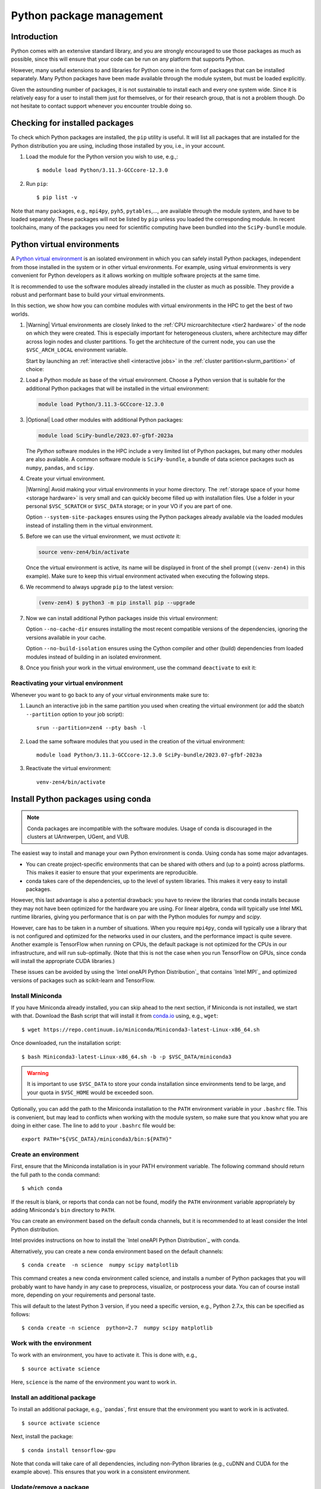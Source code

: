.. _Python packages:

Python package management
=========================

Introduction
------------

Python comes with an extensive standard library, and you are strongly
encouraged to use those packages as much as possible, since this will
ensure that your code can be run on any platform that supports Python.


However, many useful extensions to and libraries for Python come in the form of
packages that can be installed separately. Many Python packages have been made
available through the module system, but must be loaded explicitly.

Given the astounding number of packages, it is not sustainable to install each
and every one system wide. Since it is relatively easy for a user to install
them just for themselves, or for their research group, that is not a problem
though. Do not hesitate to contact support whenever you encounter trouble doing
so.

Checking for installed packages
-------------------------------

To check which Python packages are installed, the ``pip`` utility is
useful. It will list all packages that are installed for the Python
distribution you are using, including those installed by you, i.e.,
in your account.

#. Load the module for the Python version you wish to use, e.g.,::

      $ module load Python/3.11.3-GCCcore-12.3.0

#. Run ``pip``::

      $ pip list -v

Note that many packages, e.g., ``mpi4py``, ``pyh5``, ``pytables``,..., are
available through the module system, and have to be loaded separately. These
packages will not be listed by ``pip`` unless you loaded the corresponding
module.  In recent toolchains, many of the packages you need for scientific
computing have been bundled into the ``SciPy-bundle`` module.

.. _venv_python:

Python virtual environments
---------------------------

A `Python virtual environment <https://docs.python.org/3/tutorial/venv.html>`_
is an isolated environment in which you can safely install Python packages,
independent from those installed in the system or in other virtual environments.
For example, using virtual environments is very convenient for Python developers
as it allows working on multiple software projects at the same time.

It is recommended to use the software modules already installed in the cluster
as much as possible. They provide a robust and performant base to build your
virtual environments.

In this section, we show how you can combine modules with virtual environments
in the HPC to get the best of two worlds.

#. |Warning| Virtual environments are closely linked to the :ref:`CPU
   microarchitecture <tier2 hardware>` of the node on which they were created.
   This is especially important for heterogeneous clusters, where architecture
   may differ across login nodes and cluster partitions.  To get the
   architecture of the current node, you can use the ``$VSC_ARCH_LOCAL``
   environment variable.

   Start by launching an :ref:`interactive shell <interactive jobs>` in the
   :ref:`cluster partition<slurm_partition>` of choice:

   .. code-block:: shell
      :caption: Example command to start an interactive shell in the
                *zen4* partition

      srun --partition=zen4 --pty bash -l

#. Load a Python module as base of the virtual environment. Choose a Python
   version that is suitable for the additional Python packages that will be
   installed in the virtual environment:

   .. code-block:: shell

      module load Python/3.11.3-GCCcore-12.3.0

#. |Optional| Load other modules with additional Python packages:

   .. code-block:: shell

      module load SciPy-bundle/2023.07-gfbf-2023a

   The *Python* software modules in the HPC include a very limited list of
   Python packages, but many other modules are also available. A common
   software module is ``SciPy-bundle``, a bundle of data science packages such
   as ``numpy``, ``pandas``, and ``scipy``.

#. Create your virtual environment.

   |Warning| Avoid making your virtual environments in your home directory. The
   :ref:`storage space of your home <storage hardware>` is very small and can
   quickly become filled up with installation files. Use a folder in your
   personal ``$VSC_SCRATCH`` or ``$VSC_DATA`` storage; or in your VO if you are
   part of one.

   .. code-block:: shell
      :caption: Example command to create a new virtual environment in the
                directory ``venv-zen4``

      python3 -m venv venv-zen4 --system-site-packages

   Option ``--system-site-packages`` ensures using the Python packages already
   available via the loaded modules instead of installing them in the virtual
   environment.

#. Before we can use the virtual environment, we must `activate` it:

   .. code-block:: shell

      source venv-zen4/bin/activate

   Once the virtual environment is active, its name will be displayed in front
   of the shell prompt (``(venv-zen4)`` in this example). Make sure to keep this
   virtual environment activated when executing the following steps.

#. We recommend to always upgrade ``pip`` to the latest version:

   .. code-block:: shell

      (venv-zen4) $ python3 -m pip install pip --upgrade

#. Now we can install additional Python packages inside this virtual
   environment:

   .. code-block:: shell
      :caption: Example command to install the ``icecream`` package in the
                active virtual environment

      (venv-zen4) $ python3 -m pip install icecream --no-cache-dir --no-build-isolation

   Option ``--no-cache-dir`` ensures installing the most recent compatible
   versions of the dependencies, ignoring the versions available in your cache.

   Option ``--no-build-isolation`` ensures using the Cython compiler and other
   (build) dependencies from loaded modules instead of building in an isolated
   environment.

#. Once you finish your work in the virtual environment, use the command
   ``deactivate`` to exit it:

   .. code-block:: shell
      :caption: The command ``deactivate`` will bring you back to the standard shell

      (venv-zen4) $ deactivate

Reactivating your virtual environment
~~~~~~~~~~~~~~~~~~~~~~~~~~~~~~~~~~~~~

Whenever you want to go back to any of your virtual environments make sure to:

#. Launch an interactive job in the same partition you used when creating the
   virtual environment (or add the sbatch ``--partition`` option to your job
   script)::

    srun --partition=zen4 --pty bash -l

#. Load the same software modules that you used in the creation of the virtual
   environment::

    module load Python/3.11.3-GCCcore-12.3.0 SciPy-bundle/2023.07-gfbf-2023a

#. Reactivate the virtual environment::

    venv-zen4/bin/activate

.. _conda for Python:

Install Python packages using conda
-----------------------------------

.. note::

    Conda packages are incompatible with the software modules.
    Usage of conda is discouraged in the clusters at UAntwerpen, UGent,
    and VUB.

The easiest way to install and manage your own Python environment is
conda.  Using conda has some major advantages.

-  You can create project-specific environments that can be shared with
   others and (up to a point) across platforms.  This makes it easier to
   ensure that your experiments are reproducible.
-  conda takes care of the dependencies, up to the level of system libraries.
   This makes it very easy to install packages.

However, this last advantage is also a potential drawback: you have to
review the libraries that conda installs because they may not have
been optimized for the hardware you are using.  For linear algebra, conda
will typically use Intel MKL runtime libraries, giving you performance that
is on par with the Python modules for `numpy` and `scipy`.

However, care has to be taken in a number of situations.  When you require
``mpi4py``, conda will typically use a library that is not configured and
optimized for the networks used in our clusters, and the performance impact
is quite severe.  Another example is TensorFlow when running on CPUs, the
default package is not optimized for the CPUs in our infrastructure, and will
run sub-optimally.  (Note that this is not the case when you run TensorFlow on
GPUs, since conda will install the appropriate CUDA libraries.)

These issues can be avoided by using the `Intel oneAPI Python Distribution`_
that contains `Intel MPI`_ and optimized versions of packages such as
scikit-learn and TensorFlow.

.. _install_miniconda_python:

Install Miniconda
~~~~~~~~~~~~~~~~~

If you have Miniconda already installed, you can skip ahead to the next
section, if Miniconda is not installed, we start with that. Download the
Bash script that will install it from `conda.io <https://conda.io/>`_
using, e.g., ``wget``::

   $ wget https://repo.continuum.io/miniconda/Miniconda3-latest-Linux-x86_64.sh

Once downloaded, run the installation script::

   $ bash Miniconda3-latest-Linux-x86_64.sh -b -p $VSC_DATA/miniconda3

.. warning::

   It is important to use ``$VSC_DATA`` to store your conda installation
   since environments tend to be large, and your quota in ``$VSC_HOME``
   would be exceeded soon.

Optionally, you can add the path to the Miniconda installation to the
``PATH`` environment variable in your ``.bashrc`` file. This is convenient, but
may lead to conflicts when working with the module system, so make sure
that you know what you are doing in either case. The line to add to your
``.bashrc`` file would be::

   export PATH="${VSC_DATA}/miniconda3/bin:${PATH}"

.. _create_python_conda_env:

Create an environment
~~~~~~~~~~~~~~~~~~~~~

First, ensure that the Miniconda installation is in your PATH
environment variable. The following command should return the full path
to the conda command::

   $ which conda

If the result is blank, or reports that conda can not be found, modify
the ``PATH`` environment variable appropriately by adding Miniconda's ``bin``
directory to ``PATH``.

You can create an environment based on the default conda channels, but
it is recommended to at least consider the Intel Python distribution.

Intel provides instructions on how to install the `Intel oneAPI Python
Distribution`_ with conda.

Alternatively, you can create a new conda environment based on the default
channels::

   $ conda create  -n science  numpy scipy matplotlib

This command creates a new conda environment called science, and
installs a number of Python packages that you will probably want to have
handy in any case to preprocess, visualize, or postprocess your data.
You can of course install more, depending on your requirements and
personal taste.

This will default to the latest Python 3 version, if you need a specific
version, e.g., Python 2.7.x, this can be specified as follows::

   $ conda create -n science  python=2.7  numpy scipy matplotlib


Work with the environment
~~~~~~~~~~~~~~~~~~~~~~~~~

To work with an environment, you have to activate it. This is done with,
e.g.,

::

   $ source activate science

Here, ``science`` is the name of the environment you want to work in.


Install an additional package
~~~~~~~~~~~~~~~~~~~~~~~~~~~~~

To install an additional package, e.g., \`pandas`, first ensure that the
environment you want to work in is activated.

::

   $ source activate science

Next, install the package::

   $ conda install tensorflow-gpu

Note that conda will take care of all dependencies, including
non-Python libraries (e.g., cuDNN and CUDA for the example above). This
ensures that you work in a consistent environment.


Update/remove a package
~~~~~~~~~~~~~~~~~~~~~~~

Using conda, it is easy to keep your packages up-to-date. Updating a
single package (and its dependencies) can be done using::

   $ conda update pandas

Updating all packages in the environment is trivial::

   $ conda update --all

Removing an installed package::

   $ conda remove tensorflow-gpu


Deactivate an environment
~~~~~~~~~~~~~~~~~~~~~~~~~

To deactivate a conda environment, i.e., return the shell to its
original state, use the following command::

   $ source deactivate


More information
~~~~~~~~~~~~~~~~

Additional information about conda can be found on its `documentation
site <https://docs.conda.io/en/latest/>`_.

Installing Anaconda on NX node (KU Leuven Genius)
-------------------------------------------------

#. Before installing make sure that you do not have a ``.local/lib``
   directory in your ``$VSC_HOME``. In case it exists, please move it to
   some other location or temporary archive. It creates conflicts with
   Anaconda.
#. Download appropriate (64-Bit (x86) Linux Installer) version of Anaconda
   from `https://www.anaconda.com/products/individual#Downloads <https://www.anaconda.com/products/individual#Downloads>`_
#. Change the permissions of the file (if necessary)::

      $ chmod u+x Anaconda3-2019.07-Linux-x86_64.sh

#. Execute the installer::
  
      $ ./Anaconda3-2019.07-Linux-x86_64.sh 

   You will be asked for to accept the license agreement, choose the location where
   it should be installed (please choose your ``$VSC_DATA``). After installation is
   done you can choose to installer to add the Anaconda path to your ``.bashrc``.
   We recommend not to do that as it will prevent creating NX desktops. Instead of
   that you can manually (or in another script) modify your path when you want to
   use Anaconda::

      export PATH="${VSC_DATA}/anaconda3/bin:$PATH"

#. Go to the directory where Anaconda is installed and check for updates, e.g.,::

      $ cd anaconda3/bin/
      $ conda update anaconda-navigator

#. You can start the navigator from that directory with::

      $ ./anaconda-navigator
